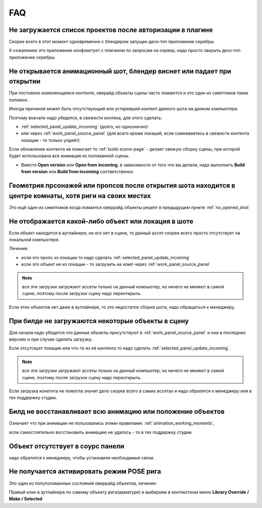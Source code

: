 .. _faq-page:

FAQ
====

.. _no_projects_list_after_login:

Не загружается список проектов после авторизации в плагине
------------------------------------------------------------

Скорее всего в этот момент одновременно с блендером запущен деск-топ приложение серебры.

К сожалению это приложение конфликтует с плагином по запросам на сервер, надо просто закрыть деск-топ приложение серебры.


.. _no_opened_shot:

Не открывается анимационный шот, блендер виснет или падает при открытии
------------------------------------------------------------------------

При постоянно изменяющемся контенте, оверайд объекты сцены часто ломаются и это один из симптомов таких поломок.

Иногда причиной может быть отсутствующий или устаревший контент данного шота на данном компьютере. 

Поэтому вначале надо убедится, в свежести контена, для этого сделать:

* :ref:`selected_panel_update_incoming` (долго, но однозначно) 

* или через :ref:`work_panel_source_panel` (для всего кроме локаций, если сомневаетесь в свежести контента локации - то только упдейт).

Если обновление контента не помогает то :ref:`build-scene-page` - делает свежую сборку сцены, при которой будет использована вся анимация из поломанной сцены.

* Вместо **Open version** или **Open from incoming**, в зависимости от того что вы делали, надо выполнить **Build from version** или **Build from incoming** соответственно


.. _geometry_in_zero_of_world:

Геометрия прсонажей или пропсов после открытия шота находится в центре комнаты, хотя риги на своих местах
----------------------------------------------------------------------------------------------------------

Это ещё один из симптомов когда ломается оверрайд объекты рецепт в предыдущем пункте :ref:`no_opened_shot`


.. _no_exists_object_in_shot:

Не отображается какой-либо объект или локация в шоте
-----------------------------------------------------

Если объект находится в аутлайнере, но его нет в сцене, то данный ассет скорее всего просто отсутствует на локальной компьютере.

Лечение:

* если это пропс из локации то надо сделать :ref:`selected_panel_update_incoming`

* если это объект не из локации - то загрузить на комп через :ref:`work_panel_source_panel`

.. note:: все эти загрузки загружают ассеты только на данный компьютер, но ничего не меняют в самой сцене, поэтому после загрузок сцену надо переоткрыть.


Если этих объектов нет даже в аутлайнере, то это недостаток сборки шота, надо обращаться к менеджеру.


.. _no_loaded_objects_in_build:

При билде не загружаются некоторые объекты в сцену
---------------------------------------------------

Для начала надо убедится что данные объекты присутствуют в :ref:`work_panel_source_panel` и они в последних версиях и при случае сделать загрузку.

Если отсутсвует локация или что-то из её контента то надо сделать :ref:`selected_panel_update_incoming`.

.. note:: все эти загрузки загружают ассеты только на данный компьютер, но ничего не меняют в самой сцене, поэтому после загрузок сцену надо переоткрыть.

Если загрузка конетнта не помогла значит дело скорее всего в самих ассетах и надо обратится к менеджеру или в тех поддержку студии.


.. _no_making_animations_in_build:

Билд не восстанавливает всю анимацию или положение объектов
------------------------------------------------------------

Означает что при анимации не пользовались этими правилами: :ref:`animation_working_moments`, 

если самостоятельно восстановить анимацию не удалось - то в тех поддержку студии.


.. _no_exists_object_in_source_panel:

Объект отсутствует в соурс панели
---------------------------------

надо обратится к менеджеру, чтобы установили необходимые связи.


.. _no_can_activate_pose_mode_of_character:

Не получается активировать режим POSE рига
-----------------------------------------------

Это один из полуполоманных состояний оверрайд объектов, лечение:

Правый клик в аутлайнере по самому объекту рига(арматуре) и выбираем в контекстном меню **Library Override / Make / Selected**